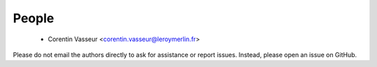 .. -*- mode: rst -*-

People
------

  - Corentin Vasseur <corentin.vasseur@leroymerlin.fr>

Please do not email the authors directly to ask for assistance or report issues.
Instead, please open an issue on GitHub.
